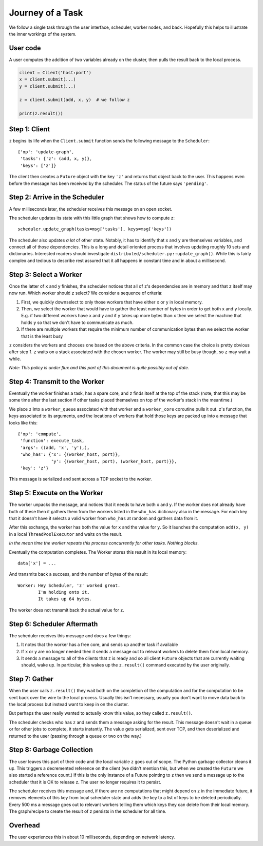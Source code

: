 Journey of a Task
=================

We follow a single task through the user interface, scheduler, worker nodes,
and back.  Hopefully this helps to illustrate the inner workings of the system.

User code
---------

A user computes the addition of two variables already on the cluster, then pulls the result back to the local process.

.. code-block:: python

   client = Client('host:port')
   x = client.submit(...)
   y = client.submit(...)

   z = client.submit(add, x, y)  # we follow z

   print(z.result())


Step 1: Client
----------------

``z`` begins its life when the ``Client.submit`` function sends the following
message to the ``Scheduler``::

    {'op': 'update-graph',
     'tasks': {'z': (add, x, y)},
     'keys': ['z']}

The client then creates a ``Future`` object with the key ``'z'`` and returns
that object back to the user.  This happens even before the message has been
received by the scheduler.  The status of the future says ``'pending'``.


Step 2: Arrive in the Scheduler
-------------------------------

A few milliseconds later, the scheduler receives this message on an open socket.

The scheduler updates its state with this little graph that shows how to compute
``z``::

    scheduler.update_graph(tasks=msg['tasks'], keys=msg['keys'])

The scheduler also updates *a lot* of other state.  Notably, it has to identify
that ``x`` and ``y`` are themselves variables, and connect all of those
dependencies.  This is a long and detail oriented process that involves
updating roughly 10 sets and dictionaries.  Interested readers should
investigate ``distributed/scheduler.py::update_graph()``.  While this is fairly
complex and tedious to describe rest assured that it all happens in constant
time and in about a millisecond.


Step 3: Select a Worker
-----------------------

Once the latter of ``x`` and ``y`` finishes, the scheduler notices that all of
``z``'s dependencies are in memory and that ``z`` itself may now run.  Which worker
should ``z`` select?  We consider a sequence of criteria:

1.  First, we quickly downselect to only those workers that have either ``x``
    or ``y`` in local memory.
2.  Then, we select the worker that would have to gather the least number of
    bytes in order to get both ``x`` and ``y`` locally.  E.g. if two different
    workers have ``x`` and ``y`` and if ``y`` takes up more bytes than ``x``
    then we select the machine that holds ``y`` so that we don't have to
    communicate as much.
3.  If there are multiple workers that require the minimum number of
    communication bytes then we select the worker that is the least busy

``z`` considers the workers and chooses one based on the above criteria.  In the
common case the choice is pretty obvious after step 1.  ``z`` waits on a stack
associated with the chosen worker.  The worker may still be busy though, so ``z``
may wait a while.

*Note: This policy is under flux and this part of this document is quite
possibly out of date.*

Step 4: Transmit to the Worker
------------------------------

Eventually the worker finishes a task, has a spare core, and ``z`` finds itself at
the top of the stack (note, that this may be some time after the last section
if other tasks placed themselves on top of the worker's stack in the meantime.)

We place ``z`` into a ``worker_queue`` associated with that worker and a
``worker_core`` coroutine pulls it out.  ``z``'s function, the keys associated
to its arguments, and the locations of workers that hold those keys are packed
up into a message that looks like this::

    {'op': 'compute',
     'function': execute_task,
     'args': ((add, 'x', 'y'),),
     'who_has': {'x': {(worker_host, port)},
                 'y': {(worker_host, port), (worker_host, port)}},
     'key': 'z'}

This message is serialized and sent across a TCP socket to the worker.


Step 5: Execute on the Worker
-----------------------------

The worker unpacks the message, and notices that it needs to have both ``x``
and ``y``.  If the worker does not already have both of these then it gathers
them from the workers listed in the ``who_has`` dictionary also in the message.
For each key that it doesn't have it selects a valid worker from ``who_has`` at
random and gathers data from it.

After this exchange, the worker has both the value for ``x`` and the value for
``y``.  So it launches the computation ``add(x, y)`` in a local
``ThreadPoolExecutor`` and waits on the result.

*In the mean time the worker repeats this process concurrently for other tasks.
Nothing blocks.*

Eventually the computation completes.  The Worker stores this result in its
local memory::

    data['x'] = ...

And transmits back a success, and the number of bytes of the result::

    Worker: Hey Scheduler, 'z' worked great.
            I'm holding onto it.
            It takes up 64 bytes.

The worker does not transmit back the actual value for ``z``.

Step 6:  Scheduler Aftermath
----------------------------

The scheduler receives this message and does a few things:

1.  It notes that the worker has a free core, and sends up another task if
    available
2.  If ``x`` or ``y`` are no longer needed then it sends a message out to
    relevant workers to delete them from local memory.
3.  It sends a message to all of the clients that ``z`` is ready and so all
    client ``Future`` objects that are currently waiting should, wake up.  In
    particular, this wakes up the ``z.result()`` command executed by the user
    originally.


Step 7:  Gather
---------------

When the user calls ``z.result()`` they wait both on the completion of the
computation and for the computation to be sent back over the wire to the local
process.  Usually this isn't necessary, usually you don't want to move data
back to the local process but instead want to keep in on the cluster.

But perhaps the user really wanted to actually know this value, so they called
``z.result()``.

The scheduler checks who has ``z`` and sends them a message asking for the result.
This message doesn't wait in a queue or for other jobs to complete, it starts
instantly.  The value gets serialized, sent over TCP, and then deserialized and
returned to the user (passing through a queue or two on the way.)


Step 8:  Garbage Collection
---------------------------

The user leaves this part of their code and the local variable ``z`` goes out
of scope.  The Python garbage collector cleans it up.  This triggers a
decremented reference on the client (we didn't mention this, but when we
created the ``Future`` we also started a reference count.)  If this is the only
instance of a Future pointing to ``z`` then we send a message up to the
scheduler that it is OK to release ``z``.  The user no longer requires it to
persist.

The scheduler receives this message and, if there are no computations that
might depend on ``z`` in the immediate future, it removes elements of this key
from local scheduler state and adds the key to a list of keys to be deleted
periodically.  Every 500 ms a message goes out to relevant workers telling them
which keys they can delete from their local memory.  The graph/recipe to create
the result of ``z`` persists in the scheduler for all time.

Overhead
--------

The user experiences this in about 10 milliseconds, depending on network
latency.
